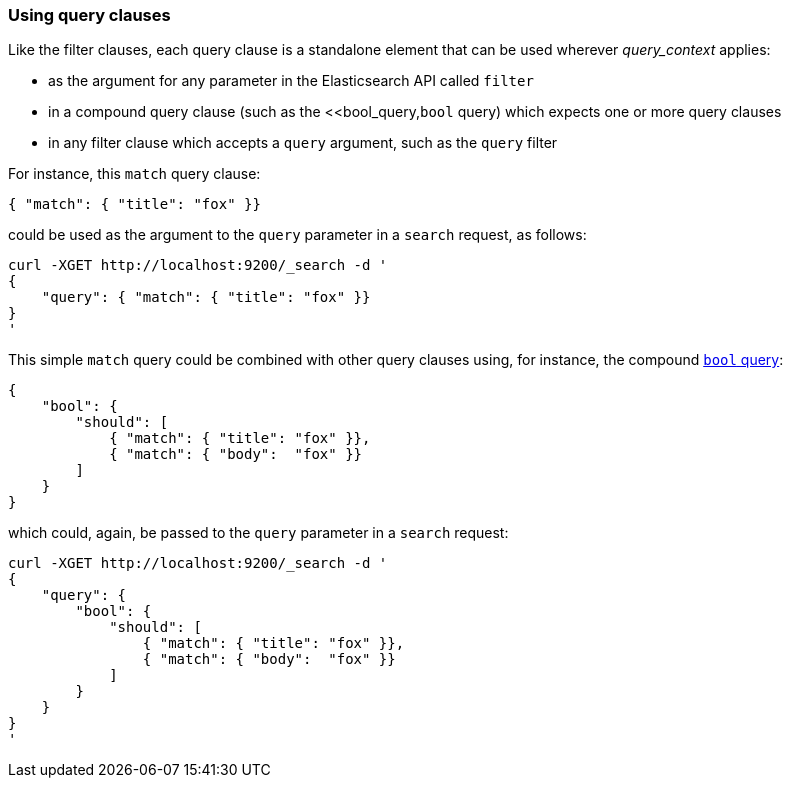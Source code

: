 === Using query clauses

Like the filter clauses, each query clause is a standalone element that
can be used wherever _query_context_ applies:

  * as the argument for any parameter in the Elasticsearch API called `filter`
  * in a compound query clause (such as the <<bool_query,`bool` query) which
    expects one or more query clauses
  * in any filter clause which accepts a `query` argument, such as the
    `query` filter

For instance, this  `match` query clause:

    { "match": { "title": "fox" }}

could be used as the argument to the `query` parameter in a `search` request,
as follows:

    curl -XGET http://localhost:9200/_search -d '
    {
        "query": { "match": { "title": "fox" }}
    }
    '

This simple `match` query could be combined with other query clauses using,
for instance, the compound <<bool_query,`bool` query>>:

    {
        "bool": {
            "should": [
                { "match": { "title": "fox" }},
                { "match": { "body":  "fox" }}
            ]
        }
    }

which could, again, be passed to the `query` parameter in a `search` request:

    curl -XGET http://localhost:9200/_search -d '
    {
        "query": {
            "bool": {
                "should": [
                    { "match": { "title": "fox" }},
                    { "match": { "body":  "fox" }}
                ]
            }
        }
    }
    '
